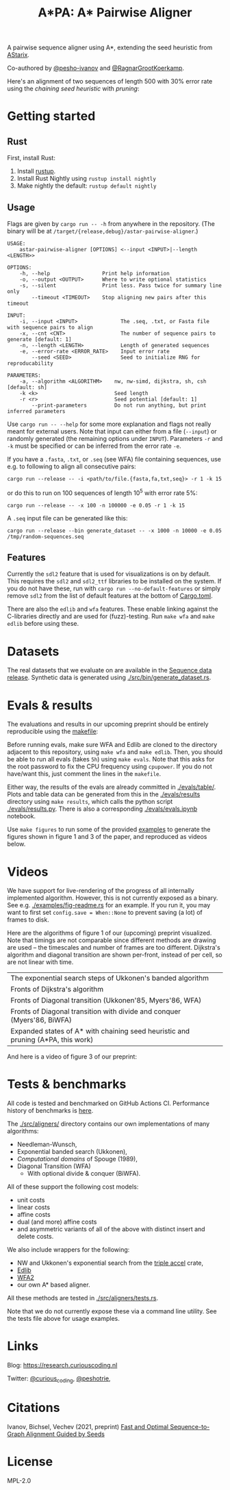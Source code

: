 #+TITLE: A*PA: A* Pairwise Aligner

A pairwise sequence aligner using A*, extending the seed heuristic from [[https://github.com/eth-sri/astarix][AStarix]].

Co-authored by [[https://github.com/pesho-ivanov][@pesho-ivanov]] and [[https://github.com/RagnarGrootKoerkamp][@RagnarGrootKoerkamp]].

Here's an alignment of two sequences of length $500$ with $30\%$ error rate
using the /chaining seed heuristic/ with /pruning/:
[[file:imgs/fig-readme.gif]]

* Getting started

** Rust

First, install Rust:
1. Install [[https://rustup.rs/][rustup]].
1. Install Rust Nightly using ~rustup install nightly~
1. Make nightly the default: ~rustup default nightly~

** Usage

Flags are given by ~cargo run -- -h~ from anywhere in the repository. (The
binary will be at ~/target/{release,debug}/astar-pairwise-aligner~.)
#+begin_src shell
USAGE:
    astar-pairwise-aligner [OPTIONS] <--input <INPUT>|--length <LENGTH>>

OPTIONS:
    -h, --help                 Print help information
    -o, --output <OUTPUT>      Where to write optional statistics
    -s, --silent               Print less. Pass twice for summary line only
        --timeout <TIMEOUT>    Stop aligning new pairs after this timeout

INPUT:
    -i, --input <INPUT>              The .seq, .txt, or Fasta file with sequence pairs to align
    -x, --cnt <CNT>                  The number of sequence pairs to generate [default: 1]
    -n, --length <LENGTH>            Length of generated sequences
    -e, --error-rate <ERROR_RATE>    Input error rate
        --seed <SEED>                Seed to initialize RNG for reproducability

PARAMETERS:
    -a, --algorithm <ALGORITHM>    nw, nw-simd, dijkstra, sh, csh [default: sh]
    -k <k>                         Seed length
    -r <r>                         Seed potential [default: 1]
        --print-parameters         Do not run anything, but print inferred parameters
#+end_src
Use ~cargo run -- --help~ for some more explanation and flags not really meant for
external users. Note that input can either from a file (~--input~) or randomly
generated (the remaining options under ~INPUT~).
Parameters ~-r~ and ~-k~ must be specified or can be inferred from the error
rate ~-e~.

If you have a =.fasta=, =.txt=, or =.seq= (see WFA) file containing sequences, use e.g.
to following to align all consecutive pairs:
#+begin_src
cargo run --release -- -i <path/to/file.{fasta,fa,txt,seq}> -r 1 -k 15
#+end_src
or do this to run on $100$ sequences of length $10^5$ with error rate $5\%$:
#+begin_src
cargo run --release -- -x 100 -n 100000 -e 0.05 -r 1 -k 15
#+end_src

A =.seq= input file can be generated like this:
#+begin_src
cargo run --release --bin generate_dataset -- -x 1000 -n 10000 -e 0.05 /tmp/random-sequences.seq
#+end_src

** Features

Currently the =sdl2= feature that is used for visualizations is on by default.
This requires the =sdl2= and =sdl2_ttf= libraries to be installed on the system.
If you do not have these, run with ~cargo run --no-default-features~ or simply
remove =sdl2= from the list of default features at the bottom of [[./Cargo.toml][Cargo.toml]].

There are also the =edlib= and =wfa= features. These enable linking against the
C-libraries directly and are used for (fuzz)-testing. Run ~make wfa~ and ~make
edlib~ before using these.

* Datasets

The real datasets that we evaluate on are available in the
[[https://github.com/RagnarGrootKoerkamp/astar-pairwise-aligner/releases/tag/datasets][Sequence data release]]. Synthetic data is generated using [[./src/bin/generate_dataset.rs]].

* Evals & results

The evaluations and results in our upcoming preprint should be entirely
reproducible using the [[./makefile][makefile]]:

Before running evals, make sure WFA and Edlib are cloned to the directory
adjacent to this repository, using ~make wfa~ and ~make edlib~. Then, you should
be able to run all evals (takes ~5h~) using ~make evals~. Note that this asks for
the root password to fix the CPU frequency using =cpupower=. If you do not
have/want this, just comment the lines in the =makefile=.

Either way, the results of the evals are already committed in [[./evals/table/]]. Plots and
table data can be generated from this in the [[./evals/results]] directory using
~make results~, which calls the python script [[./evals/results.py]]. There is also
a corresponding [[./evals/evals.ipynb]] notebook.

Use ~make figures~ to run some of the provided [[./examples][examples]] to generate the figures
shown in figure 1 and 3 of the paper, and reproduced as videos below.

* Videos

We have support for live-rendering of the progress of all internally implemented
algorithm. However, this is not currently exposed as a binary. See e.g.
[[./examples/fig-readme.rs]] for an example. If you run it, you may want to first
set ~config.save = When::None~ to prevent saving (a lot) of frames to disk.

Here are the algorithms of figure 1 of our (upcoming) preprint visualized. Note
that timings are not comparable since different methods are drawing are used --
the timescales and number of frames are too different. Dijkstra's
algorithm and diagonal transition are shown per-front, instead of per cell, so
are not linear with time.

|----------------------------------------------------------------------------------+--------------------------------------------|
| The exponential search steps of Ukkonen's banded algorithm                       | [[file:imgs/fig1/1_ukkonen.gif]]               |
| Fronts of Dijkstra's algorithm                                                   | [[file:imgs/fig1/2_dijkstra.gif]]              |
| Fronts of Diagonal transition (Ukkonen'85, Myers'86, WFA)                        | [[file:imgs/fig1/3_diagonal_transition.gif]]   |
| Fronts of Diagonal transition with divide and conquer (Myers'86, BiWFA)          | [[file:imgs/fig1/4_dt-divide-and-conquer.gif]] |
| Expanded states of A* with chaining seed heuristic and pruning (A*PA, this work) | [[file:imgs/fig1/5_astar-csh-pruning.gif]]     |

And here is a video of figure 3 of our preprint:

[[file:imgs/fig3.gif]]

* Tests & benchmarks

All code is tested and benchmarked on GitHub Actions CI. Performance history of
benchmarks is [[https://ragnargrootkoerkamp.github.io/astar-pairwise-aligner/dev/bench/][here]].

The [[./src/aligners/]] directory contains our own implementations of
many algorithms:
- Needleman-Wunsch,
- Exponential banded search (Ukkonen),
- /Computational domains/ of Spouge (1989),
- Diagonal Transition (WFA)
  - With optional divide & conquer (BiWFA).
All of these support the following cost models:
- unit costs
- linear costs
- affine costs
- dual (and more) affine costs
- and asymmetric variants of all of the above with distinct insert and delete costs.

We also include wrappers for the following:
- NW and Ukkonen's exponential search from
  the [[https://docs.rs/triple_accel/latest/triple_accel/index.html][triple accel]] crate,
- [[https://github.com/Martinsos/edlib][Edlib]]
- [[https://github.com/smarco/WFA2-lib][WFA2]]
- our own A* based aligner.

All these methods are tested in [[./src/aligners/tests.rs]].

Note that we do not currently expose these via a command line utility. See the
tests file above for usage examples.

* Links

Blog: [[https://research.curiouscoding.nl]]

Twitter: [[https://mobile.twitter.com/curious_coding][@curious_coding]], [[https://mobile.twitter.com/peshotrie][@peshotrie]],

* Citations

Ivanov, Bichsel, Vechev (2021, preprint)
[[https://www.biorxiv.org/content/10.1101/2021.11.05.467453v1][Fast and Optimal Sequence-to-Graph Alignment Guided by Seeds]]


* License
MPL-2.0
